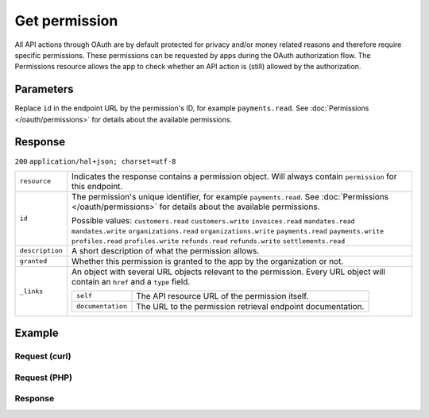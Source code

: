 Get permission
==============
.. api-name:: Permissions API
   :version: 2

.. endpoint::
   :method: GET
   :url: https://api.mollie.com/v2/permissions/*id*

.. authentication::
   :api_keys: false
   :oauth: true

All API actions through OAuth are by default protected for privacy and/or money related reasons and therefore require
specific permissions. These permissions can be requested by apps during the OAuth authorization flow. The Permissions
resource allows the app to check whether an API action is (still) allowed by the authorization.

Parameters
----------
Replace ``id`` in the endpoint URL by the permission's ID, for example ``payments.read``. See
:doc:`Permissions </oauth/permissions>` for details about the available permissions.

Response
--------
``200`` ``application/hal+json; charset=utf-8``

.. list-table::
   :widths: auto

   * - ``resource``

       .. type:: string

     - Indicates the response contains a permission object. Will always contain ``permission`` for this endpoint.

   * - ``id``

       .. type:: string

     - The permission's unique identifier, for example ``payments.read``. See
       :doc:`Permissions </oauth/permissions>` for details about the available permissions.

       Possible values: ``customers.read`` ``customers.write`` ``invoices.read`` ``mandates.read``
       ``mandates.write`` ``organizations.read`` ``organizations.write`` ``payments.read`` ``payments.write``
       ``profiles.read`` ``profiles.write`` ``refunds.read`` ``refunds.write`` ``settlements.read``

   * - ``description``

       .. type:: string

     - A short description of what the permission allows.

   * - ``granted``

       .. type:: boolean

     - Whether this permission is granted to the app by the organization or not.

   * - ``_links``

       .. type:: object

     - An object with several URL objects relevant to the permission. Every URL object will contain an ``href`` and a
       ``type`` field.

       .. list-table::
          :widths: auto

          * - ``self``

              .. type:: URL object

            - The API resource URL of the permission itself.

          * - ``documentation``

              .. type:: URL object

            - The URL to the permission retrieval endpoint documentation.

Example
-------

Request (curl)
^^^^^^^^^^^^^^
.. code-block:: bash
   :linenos:

   curl -X GET https://api.mollie.com/v2/permissions/payments.read \
       -H "Authorization: Bearer access_Wwvu7egPcJLLJ9Kb7J632x8wJ2zMeJ"

Request (PHP)
^^^^^^^^^^^^^
.. code-block:: php
   :linenos:

    <?php
    $mollie = new \Mollie\Api\MollieApiClient();
    $mollie->setAccessToken("access_Wwvu7egPcJLLJ9Kb7J632x8wJ2zMeJ");
    $permission = $mollie->permissions->get("payments.read");

Response
^^^^^^^^
.. code-block:: http
   :linenos:

   HTTP/1.1 200 OK
   Content-Type: application/hal+json; charset=utf-8

   {
       "resource": "permission",
       "id": "payments.read",
       "description": "View your payments",
       "granted": true,
       "_links": {
           "self": {
               "href": "https://api.mollie.com/v2/permissions/payments.read",
               "type": "application/hal+json"
           },
           "documentation": {
               "href": "https://docs.mollie.com/reference/v2/permissions-api/get-permission",
               "type": "text/html"
           }
       }
   }
